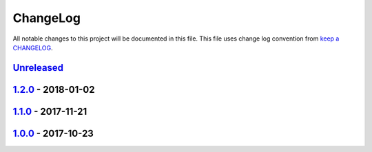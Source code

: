 ChangeLog
#########

All notable changes to this project will be documented in this file.
This file uses change log convention from `keep a CHANGELOG`_.


`Unreleased`_
*************


`1.2.0`_ - 2018-01-02
**********************


`1.1.0`_ - 2017-11-21
**********************


`1.0.0`_ - 2017-10-23
**********************


.. _`Unreleased`: https://github.com/luismayta/dotfiles/compare/1.2.0...HEAD
.. _`1.2.0`: https://github.com/luismayta/dotfiles/compare/1.1.0...1.2.0
.. _`1.1.0`: https://github.com/luismayta/dotfiles/compare/1.0.0...1.1.0
.. _`1.0.0`: https://github.com/luismayta/dotfiles/compare/0.0.0...1.0.0

.. _`keep a CHANGELOG`: http://keepachangelog.com/en/0.3.0/
